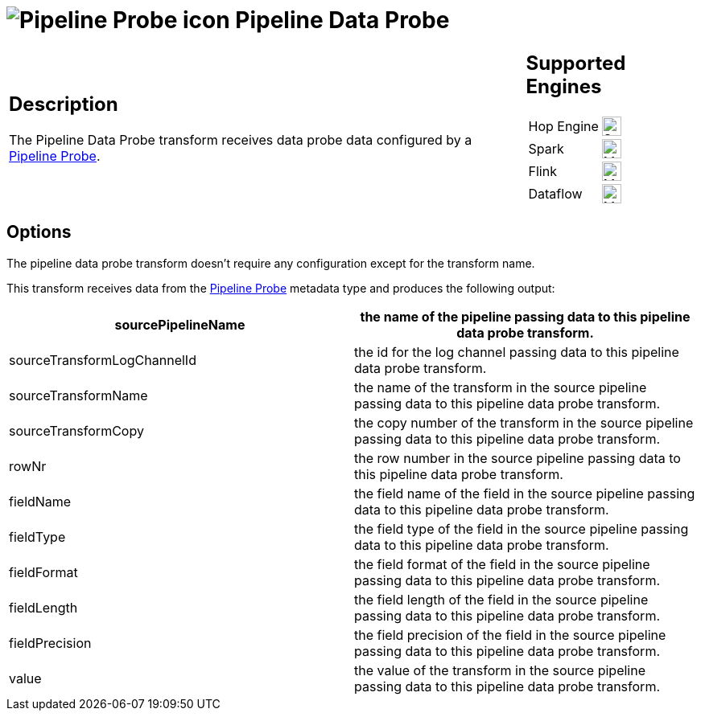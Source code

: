 ////
Licensed to the Apache Software Foundation (ASF) under one
or more contributor license agreements.  See the NOTICE file
distributed with this work for additional information
regarding copyright ownership.  The ASF licenses this file
to you under the Apache License, Version 2.0 (the
"License"); you may not use this file except in compliance
with the License.  You may obtain a copy of the License at
  http://www.apache.org/licenses/LICENSE-2.0
Unless required by applicable law or agreed to in writing,
software distributed under the License is distributed on an
"AS IS" BASIS, WITHOUT WARRANTIES OR CONDITIONS OF ANY
KIND, either express or implied.  See the License for the
specific language governing permissions and limitations
under the License.
////
:documentationPath: /pipeline/transforms/
:language: en_US
:description: The PGP Encrypt Stream transform encrypts text using PGP.

= image:icons/probe.svg[Pipeline Probe icon, role="image-doc-icon"] Pipeline Data Probe

[%noheader,cols="3a,1a", role="table-no-borders" ]
|===
|
== Description

The Pipeline Data Probe transform receives data probe data configured by a xref:metadata-types/pipeline-probe.adoc[Pipeline Probe].

|
== Supported Engines
[%noheader,cols="2,1a",frame=none, role="table-supported-engines"]
!===
!Hop Engine! image:check_mark.svg[Supported, 24]
!Spark! image:question_mark.svg[Maybe Supported, 24]
!Flink! image:question_mark.svg[Maybe Supported, 24]
!Dataflow! image:question_mark.svg[Maybe Supported, 24]
!===
|===

== Options

The pipeline data probe transform doesn't require any configuration except for the transform name.

This transform receives data from the xref:metadata-types/pipeline-probe.adoc[Pipeline Probe] metadata type and produces the following output:

[options="header"]
|===
|sourcePipelineName|the name of the pipeline passing data to this pipeline data probe transform.
|sourceTransformLogChannelId|the id for the log channel passing data to this pipeline data probe transform.
|sourceTransformName|the name of the transform in the source pipeline passing data to this pipeline data probe transform.
|sourceTransformCopy|the copy number of the transform in the source pipeline passing data to this pipeline data probe transform.
|rowNr|the row number in the source pipeline passing data to this pipeline data probe transform.
|fieldName|the field name of the field in the source pipeline passing data to this pipeline data probe transform.
|fieldType|the field type of the field in the source pipeline passing data to this pipeline data probe transform.
|fieldFormat|the field format of the field in the source pipeline passing data to this pipeline data probe transform.
|fieldLength|the field length of the field in the source pipeline passing data to this pipeline data probe transform.
|fieldPrecision|the field precision of the field in the source pipeline passing data to this pipeline data probe transform.
|value|the value of the transform in the source pipeline passing data to this pipeline data probe transform.
|===